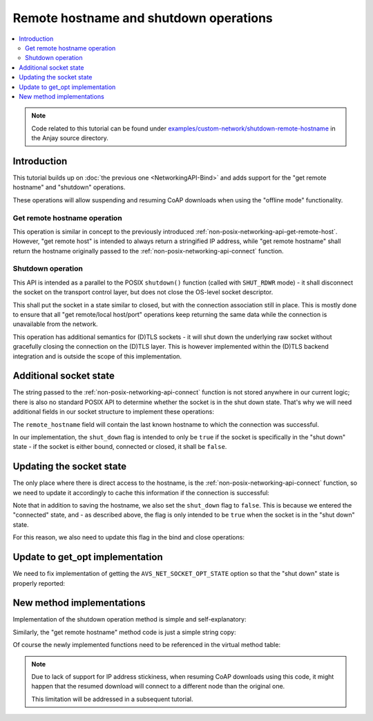 ..
   Copyright 2017-2022 AVSystem <avsystem@avsystem.com>

   Licensed under the Apache License, Version 2.0 (the "License");
   you may not use this file except in compliance with the License.
   You may obtain a copy of the License at

       http://www.apache.org/licenses/LICENSE-2.0

   Unless required by applicable law or agreed to in writing, software
   distributed under the License is distributed on an "AS IS" BASIS,
   WITHOUT WARRANTIES OR CONDITIONS OF ANY KIND, either express or implied.
   See the License for the specific language governing permissions and
   limitations under the License.

Remote hostname and shutdown operations
=======================================

.. contents:: :local:

.. note::

    Code related to this tutorial can be found under
    `examples/custom-network/shutdown-remote-hostname
    <https://github.com/AVSystem/Anjay/tree/master/examples/custom-network/shutdown-remote-hostname>`_
    in the Anjay source directory.

Introduction
------------

This tutorial builds up on :doc:`the previous one <NetworkingAPI-Bind>` and adds
support for the "get remote hostname" and "shutdown" operations.

These operations will allow suspending and resuming CoAP downloads when using
the "offline mode" functionality.

Get remote hostname operation
^^^^^^^^^^^^^^^^^^^^^^^^^^^^^

.. highlight:: c
.. snippet-source:: deps/avs_commons/include_public/avsystem/commons/avs_socket_v_table.h

    typedef avs_error_t (*avs_net_socket_get_remote_hostname_t)(
            avs_net_socket_t *socket, char *out_buffer, size_t out_buffer_size);

This operation is similar in concept to the previously introduced
:ref:`non-posix-networking-api-get-remote-host`. However, "get remote host" is
intended to always return a stringified IP address, while "get remote hostname"
shall return the hostname originally passed to the
:ref:`non-posix-networking-api-connect` function.

Shutdown operation
^^^^^^^^^^^^^^^^^^

.. highlight:: c
.. snippet-source:: deps/avs_commons/include_public/avsystem/commons/avs_socket_v_table.h

    typedef avs_error_t (*avs_net_socket_shutdown_t)(avs_net_socket_t *socket);

This API is intended as a parallel to the POSIX ``shutdown()`` function (called
with ``SHUT_RDWR`` mode) - it shall disconnect the socket on the transport
control layer, but does not close the OS-level socket descriptor.

This shall put the socket in a state similar to closed, but with the connection
association still in place. This is mostly done to ensure that all "get
remote/local host/port" operations keep returning the same data while the
connection is unavailable from the network.

This operation has additional semantics for (D)TLS sockets - it will shut down
the underlying raw socket without gracefully closing the connection on the
(D)TLS layer. This is however implemented within the (D)TLS backend integration
and is outside the scope of this implementation.

Additional socket state
-----------------------

The string passed to the :ref:`non-posix-networking-api-connect` function is not
stored anywhere in our current logic; there is also no standard POSIX API to
determine whether the socket is in the shut down state. That's why we will need
additional fields in our socket structure to implement these operations:

.. highlight:: c
.. snippet-source:: examples/custom-network/shutdown-remote-hostname/src/net_impl.c
    :emphasize-lines: 6-7

    typedef struct {
        const avs_net_socket_v_table_t *operations;
        int socktype;
        int fd;
        avs_time_duration_t recv_timeout;
        char remote_hostname[256];
        bool shut_down;
    } net_socket_impl_t;

The ``remote_hostname`` field will contain the last known hostname to which the
connection was successful.

In our implementation, the ``shut_down`` flag is intended to only be ``true`` if
the socket is specifically in the "shut down" state - if the socket is either
bound, connected or closed, it shall be ``false``.

Updating the socket state
-------------------------

The only place where there is direct access to the hostname, is the
:ref:`non-posix-networking-api-connect` function, so we need to update it
accordingly to cache this information if the connection is successful:

.. highlight:: c
.. snippet-source:: examples/custom-network/shutdown-remote-hostname/src/net_impl.c
    :emphasize-lines: 23-27

    static avs_error_t
    net_connect(avs_net_socket_t *sock_, const char *host, const char *port) {
        net_socket_impl_t *sock = (net_socket_impl_t *) sock_;
        struct addrinfo hints = {
            .ai_socktype = sock->socktype
        };
        if (sock->fd >= 0) {
            getsockopt(sock->fd, SOL_SOCKET, SO_DOMAIN, &hints.ai_family,
                       &(socklen_t) { sizeof(hints.ai_family) });
        }
        struct addrinfo *addr = NULL;
        avs_error_t err = AVS_OK;
        if (getaddrinfo(host, port, &hints, &addr) || !addr) {
            err = avs_errno(AVS_EADDRNOTAVAIL);
        } else if (sock->fd < 0
                   && (sock->fd = socket(addr->ai_family, addr->ai_socktype,
                                         addr->ai_protocol))
                              < 0) {
            err = avs_errno(AVS_UNKNOWN_ERROR);
        } else if (connect(sock->fd, addr->ai_addr, addr->ai_addrlen)) {
            err = avs_errno(AVS_ECONNREFUSED);
        }
        if (avs_is_ok(err)) {
            sock->shut_down = false;
            snprintf(sock->remote_hostname, sizeof(sock->remote_hostname), "%s",
                     host);
        }
        freeaddrinfo(addr);
        return err;
    }

Note that in addition to saving the hostname, we also set the ``shut_down`` flag
to ``false``. This is because we entered the "connected" state, and - as
described above, the flag is only intended to be ``true`` when the socket is in
the "shut down" state.

For this reason, we also need to update this flag in the bind and close
operations:

.. highlight:: c
.. snippet-source:: examples/custom-network/shutdown-remote-hostname/src/net_impl.c
    :emphasize-lines: 25-27, 44

    static avs_error_t
    net_bind(avs_net_socket_t *sock_, const char *address, const char *port) {
        net_socket_impl_t *sock = (net_socket_impl_t *) sock_;
        struct addrinfo hints = {
            .ai_flags = AI_PASSIVE,
            .ai_socktype = sock->socktype
        };
        if (sock->fd >= 0) {
            getsockopt(sock->fd, SOL_SOCKET, SO_DOMAIN, &hints.ai_family,
                       &(socklen_t) { sizeof(hints.ai_family) });
        }
        struct addrinfo *addr = NULL;
        avs_error_t err = AVS_OK;
        if (getaddrinfo(address, port, &hints, &addr) || !addr) {
            err = avs_errno(AVS_EADDRNOTAVAIL);
        } else if ((sock->fd < 0
                    && (sock->fd = socket(addr->ai_family, addr->ai_socktype,
                                          addr->ai_protocol))
                               < 0)
                   || setsockopt(sock->fd, SOL_SOCKET, SO_REUSEADDR, &(int) { 1 },
                                 sizeof(int))) {
            err = avs_errno(AVS_UNKNOWN_ERROR);
        } else if (bind(sock->fd, addr->ai_addr, addr->ai_addrlen)) {
            err = avs_errno(AVS_ECONNREFUSED);
        } else {
            sock->shut_down = false;
        }
        if (avs_is_err(err) && sock->fd >= 0) {
            close(sock->fd);
            sock->fd = -1;
        }
        freeaddrinfo(addr);
        return err;
    }

    static avs_error_t net_close(avs_net_socket_t *sock_) {
        net_socket_impl_t *sock = (net_socket_impl_t *) sock_;
        avs_error_t err = AVS_OK;
        if (sock->fd >= 0) {
            if (close(sock->fd)) {
                err = avs_errno(AVS_EIO);
            }
            sock->fd = -1;
            sock->shut_down = false;
        }
        return err;
    }

Update to get_opt implementation
--------------------------------

We need to fix implementation of getting the ``AVS_NET_SOCKET_OPT_STATE`` option
so that the "shut down" state is properly reported:

.. highlight:: c
.. snippet-source:: examples/custom-network/shutdown-remote-hostname/src/net_impl.c
    :emphasize-lines: 12-14

    static avs_error_t net_get_opt(avs_net_socket_t *sock_,
                                   avs_net_socket_opt_key_t option_key,
                                   avs_net_socket_opt_value_t *out_option_value) {
        net_socket_impl_t *sock = (net_socket_impl_t *) sock_;
        switch (option_key) {
        case AVS_NET_SOCKET_OPT_RECV_TIMEOUT:
            out_option_value->recv_timeout = sock->recv_timeout;
            return AVS_OK;
        case AVS_NET_SOCKET_OPT_STATE:
            if (sock->fd < 0) {
                out_option_value->state = AVS_NET_SOCKET_STATE_CLOSED;
            } else if (sock->shut_down) {
                out_option_value->state = AVS_NET_SOCKET_STATE_SHUTDOWN;
            } else {
                sockaddr_union_t addr;
                if (!getpeername(sock->fd, &addr.addr,
                                 &(socklen_t) { sizeof(addr) })
                        && ((addr.in.sin_family == AF_INET && addr.in.sin_port != 0)
                            || (addr.in6.sin6_family == AF_INET6
                                && addr.in6.sin6_port != 0))) {
                    out_option_value->state = AVS_NET_SOCKET_STATE_CONNECTED;
                } else {
                    out_option_value->state = AVS_NET_SOCKET_STATE_BOUND;
                }
            }
            return AVS_OK;
        case AVS_NET_SOCKET_OPT_INNER_MTU:
            out_option_value->mtu = 1464;
            return AVS_OK;
        default:
            return avs_errno(AVS_ENOTSUP);
        }
    }


New method implementations
--------------------------

Implementation of the shutdown operation method is simple and self-explanatory:

.. highlight:: c
.. snippet-source:: examples/custom-network/shutdown-remote-hostname/src/net_impl.c

    static avs_error_t net_shutdown(avs_net_socket_t *sock_) {
        net_socket_impl_t *sock = (net_socket_impl_t *) sock_;
        avs_error_t err = avs_errno(AVS_EBADF);
        if (sock->fd >= 0) {
            err = shutdown(sock->fd, SHUT_RDWR) ? avs_errno(AVS_EIO) : AVS_OK;
            sock->shut_down = true;
        }
        return err;
    }

Similarly, the "get remote hostname" method code is just a simple string copy:

.. highlight:: c
.. snippet-source:: examples/custom-network/shutdown-remote-hostname/src/net_impl.c

    static avs_error_t net_remote_hostname(avs_net_socket_t *sock_,
                                           char *out_buffer,
                                           size_t out_buffer_size) {
        net_socket_impl_t *sock = (net_socket_impl_t *) sock_;
        return avs_simple_snprintf(out_buffer, out_buffer_size, "%s",
                                   sock->remote_hostname)
                               < 0
                       ? avs_errno(AVS_UNKNOWN_ERROR)
                       : AVS_OK;
    }

Of course the newly implemented functions need to be referenced in the virtual
method table:

.. highlight:: c
.. snippet-source:: examples/custom-network/shutdown-remote-hostname/src/net_impl.c
    :emphasize-lines: 7, 11

    static const avs_net_socket_v_table_t NET_SOCKET_VTABLE = {
        .connect = net_connect,
        .send = net_send,
        .receive = net_receive,
        .bind = net_bind,
        .close = net_close,
        .shutdown = net_shutdown,
        .cleanup = net_cleanup,
        .get_system_socket = net_system_socket,
        .get_remote_host = net_remote_host,
        .get_remote_hostname = net_remote_hostname,
        .get_remote_port = net_remote_port,
        .get_local_port = net_local_port,
        .get_opt = net_get_opt,
        .set_opt = net_set_opt
    };

.. note::

    Due to lack of support for IP address stickiness, when resuming CoAP
    downloads using this code, it might happen that the resumed download will
    connect to a different node than the original one.

    This limitation will be addressed in a subsequent tutorial.
